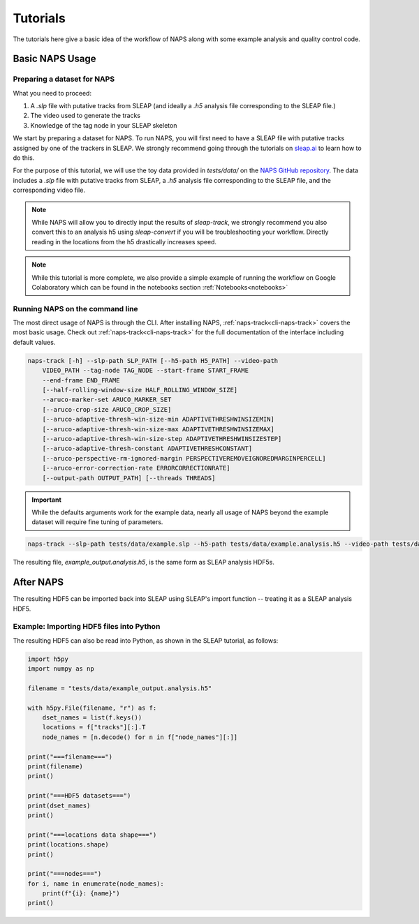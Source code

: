 .. _tutorial:

=========
Tutorials
=========

The tutorials here give a basic idea of the workflow of NAPS along with some example analysis and quality control code.

----------------
Basic NAPS Usage
----------------

.. _preparing-dataset:

^^^^^^^^^^^^^^^^^^^^^^^^^^^^
Preparing a dataset for NAPS
^^^^^^^^^^^^^^^^^^^^^^^^^^^^

What you need to proceed:

#. A `.slp` file with putative tracks from SLEAP (and ideally a `.h5` analysis file corresponding to the SLEAP file.)
#. The video used to generate the tracks
#. Knowledge of the tag node in your SLEAP skeleton

We start by preparing a dataset for NAPS. To run NAPS, you will first need to have a SLEAP file with putative tracks assigned by one of the trackers in SLEAP. We strongly recommend going through the tutorials on `sleap.ai <https://sleap.ai>`_ to learn how to do this.

For the purpose of this tutorial, we will use the toy data provided in `tests/data/` on the `NAPS GitHub repository <https://github.com/kocherlab/naps>`_. The data includes a `.slp` file with putative tracks from SLEAP, a `.h5` analysis file corresponding to the SLEAP file, and the corresponding video file.

.. note::

    While NAPS will allow you to directly input the results of `sleap-track`, we strongly recommend you also convert this to an analysis h5 using `sleap-convert` if you will be troubleshooting your workflow. Directly reading in the locations from the h5 drastically increases speed.

.. _tracking:

.. note::

    While this tutorial is more complete, we also provide a simple example of running the workflow on Google Colaboratory which can be found in the notebooks section :ref:`Notebooks<notebooks>`

^^^^^^^^^^^^^^^^^^^^^^^^^^^^^^^^
Running NAPS on the command line
^^^^^^^^^^^^^^^^^^^^^^^^^^^^^^^^

The most direct usage of NAPS is through the CLI. After installing NAPS, :ref:`naps-track<cli-naps-track>` covers the most basic usage. Check out :ref:`naps-track<cli-naps-track>` for the full documentation of the interface including default values.

.. code-block:: text

    naps-track [-h] --slp-path SLP_PATH [--h5-path H5_PATH] --video-path
        VIDEO_PATH --tag-node TAG_NODE --start-frame START_FRAME
        --end-frame END_FRAME
        [--half-rolling-window-size HALF_ROLLING_WINDOW_SIZE]
        --aruco-marker-set ARUCO_MARKER_SET
        [--aruco-crop-size ARUCO_CROP_SIZE]
        [--aruco-adaptive-thresh-win-size-min ADAPTIVETHRESHWINSIZEMIN]
        [--aruco-adaptive-thresh-win-size-max ADAPTIVETHRESHWINSIZEMAX]
        [--aruco-adaptive-thresh-win-size-step ADAPTIVETHRESHWINSIZESTEP]
        [--aruco-adaptive-thresh-constant ADAPTIVETHRESHCONSTANT]
        [--aruco-perspective-rm-ignored-margin PERSPECTIVEREMOVEIGNOREDMARGINPERCELL]
        [--aruco-error-correction-rate ERRORCORRECTIONRATE]
        [--output-path OUTPUT_PATH] [--threads THREADS]

.. important::

    While the defaults arguments work for the example data, nearly all usage of NAPS beyond the example dataset will require fine tuning of parameters.

.. code-block:: text

    naps-track --slp-path tests/data/example.slp --h5-path tests/data/example.analysis.h5 --video-path tests/data/example.mp4 --tag-node 0 --start-frame 0 --end-frame 1199 --aruco-marker-set DICT_4X4_100 --output-path tests/data/example_output.analysis.h5

The resulting file, `example_output.analysis.h5`, is the same form as SLEAP analysis HDF5s.

.. _post-tracking:

----------
After NAPS
----------

The resulting HDF5 can be imported back into SLEAP using SLEAP's import function -- treating it as a SLEAP analysis HDF5.

^^^^^^^^^^^^^^^^^^^^^^^^^^^^^^^^^^^^^^^^^
Example: Importing HDF5 files into Python
^^^^^^^^^^^^^^^^^^^^^^^^^^^^^^^^^^^^^^^^^

The resulting HDF5 can also be read into Python, as shown in the SLEAP tutorial, as follows:

.. code-block:: python

    import h5py
    import numpy as np

    filename = "tests/data/example_output.analysis.h5"

    with h5py.File(filename, "r") as f:
        dset_names = list(f.keys())
        locations = f["tracks"][:].T
        node_names = [n.decode() for n in f["node_names"][:]]

    print("===filename===")
    print(filename)
    print()

    print("===HDF5 datasets===")
    print(dset_names)
    print()

    print("===locations data shape===")
    print(locations.shape)
    print()

    print("===nodes===")
    for i, name in enumerate(node_names):
        print(f"{i}: {name}")
    print()

